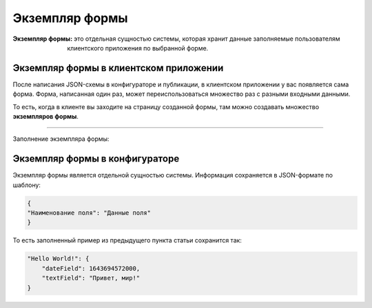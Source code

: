 Экземпляр формы
===============

:Экземпляр формы:   это отдельная сущностью системы, которая хранит данные заполняемые пользователям клиентского приложения по выбранной форме.

Экземпляр формы в клиентском приложении
---------------------------------------

После написания JSON-схемы в конфигураторе и публикации, в клиентском приложении у вас появляется сама форма.
Форма, написанная один раз, может переиспользоваться множество раз с разными входными данными.

То есть, когда в клиенте вы заходите на страницу созданной формы, там можно создавать множество **экземпляров формы**.

..  thumbnail:: images/form-instances-1-client.gif
    :alt: Форма в конфигураторе
    :align: center

----

Заполнение экземпляра формы:

..  thumbnail:: images/form-instances-2-client-filing.gif
    :alt: Форма в конфигураторе
    :align: center

Экземпляр формы в конфигураторе
-------------------------------

Экземпляр формы является отдельной сущностью системы. Информация сохраняется в JSON-формате по шаблону:

..  code-block:: json
    
    {
    "Наименование поля": "Данные поля"
    }
    
То есть заполненный пример из предыдущего пункта статьи сохранится так:

..  code-block:: json

     "Hello World!": {
         "dateField": 1643694572000,
         "textField": "Привет, мир!"
     }
